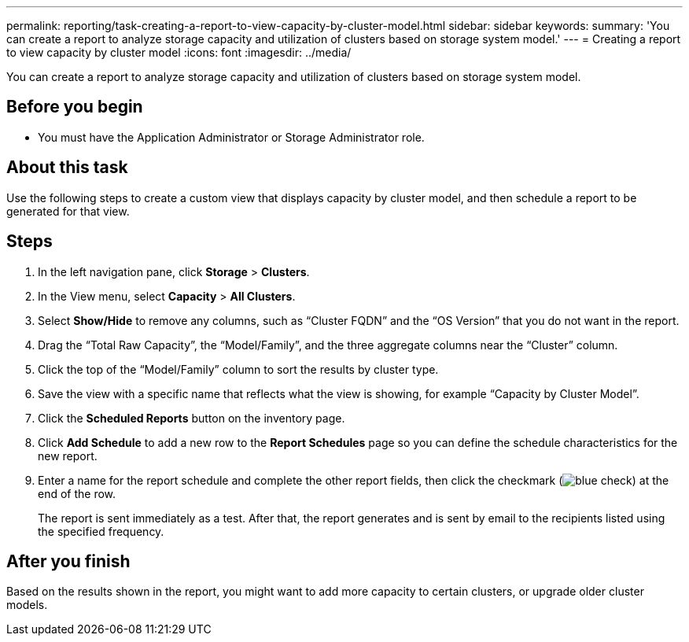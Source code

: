 ---
permalink: reporting/task-creating-a-report-to-view-capacity-by-cluster-model.html
sidebar: sidebar
keywords: 
summary: 'You can create a report to analyze storage capacity and utilization of clusters based on storage system model.'
---
= Creating a report to view capacity by cluster model
:icons: font
:imagesdir: ../media/

[.lead]
You can create a report to analyze storage capacity and utilization of clusters based on storage system model.

== Before you begin

* You must have the Application Administrator or Storage Administrator role.

== About this task

Use the following steps to create a custom view that displays capacity by cluster model, and then schedule a report to be generated for that view.

== Steps

. In the left navigation pane, click *Storage* > *Clusters*.
. In the View menu, select *Capacity* > *All Clusters*.
. Select *Show/Hide* to remove any columns, such as "`Cluster FQDN`" and the "`OS Version`" that you do not want in the report.
. Drag the "`Total Raw Capacity`", the "`Model/Family`", and the three aggregate columns near the "`Cluster`" column.
. Click the top of the "`Model/Family`" column to sort the results by cluster type.
. Save the view with a specific name that reflects what the view is showing, for example "`Capacity by Cluster Model`".
. Click the *Scheduled Reports* button on the inventory page.
. Click *Add Schedule* to add a new row to the *Report Schedules* page so you can define the schedule characteristics for the new report.
. Enter a name for the report schedule and complete the other report fields, then click the checkmark (image:../media/blue-check.gif[]) at the end of the row.
+
The report is sent immediately as a test. After that, the report generates and is sent by email to the recipients listed using the specified frequency.

== After you finish

Based on the results shown in the report, you might want to add more capacity to certain clusters, or upgrade older cluster models.

